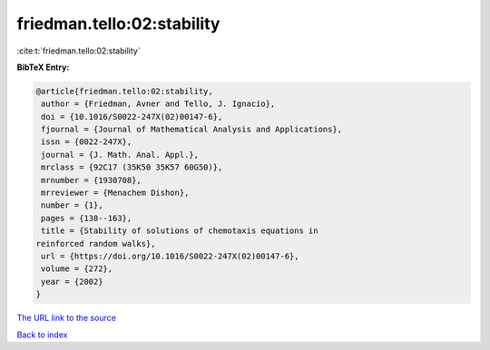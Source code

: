 friedman.tello:02:stability
===========================

:cite:t:`friedman.tello:02:stability`

**BibTeX Entry:**

.. code-block:: bibtex

   @article{friedman.tello:02:stability,
    author = {Friedman, Avner and Tello, J. Ignacio},
    doi = {10.1016/S0022-247X(02)00147-6},
    fjournal = {Journal of Mathematical Analysis and Applications},
    issn = {0022-247X},
    journal = {J. Math. Anal. Appl.},
    mrclass = {92C17 (35K50 35K57 60G50)},
    mrnumber = {1930708},
    mrreviewer = {Menachem Dishon},
    number = {1},
    pages = {138--163},
    title = {Stability of solutions of chemotaxis equations in
   reinforced random walks},
    url = {https://doi.org/10.1016/S0022-247X(02)00147-6},
    volume = {272},
    year = {2002}
   }
`The URL link to the source <ttps://doi.org/10.1016/S0022-247X(02)00147-6}>`_


`Back to index <../By-Cite-Keys.html>`_
